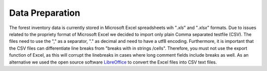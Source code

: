 Data Preparation
================

The forest inventory data is currently stored in Microsoft Excel spreadsheets wih "*.xls*" and "*.xlsx*" formats. Due to
issues related to the propriety format of Microsoft Excel we decided to import only plain Comma separated testfile
(CSV). The files need to use the "," as a separator, "." as decimal and need to have a utf8 encoding. Furthermore, it
is important that the CSV files can differentiate line breaks from "breaks with in strings /cells". Therefore, you
must not use the export function of Excel, as this will corrupt the linebreaks in cases where long comment fields
include breaks as well. As an alternative we used the open source software `LibreOffice <https://www.libreoffice
.org/>`_  to convert the Excel files into CSV text files.


